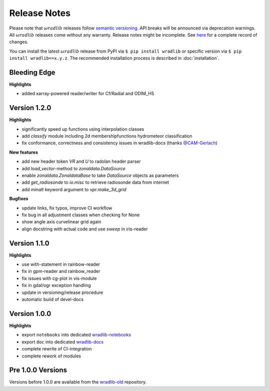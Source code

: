 Release Notes
=============

Please note that :math:`\omega radlib` releases follow `semantic versioning <https://semver.org/>`_. API breaks will be announced via deprecation warnings. All :math:`\omega radlib` releases come without any warranty. Release notes might be incomplete. See `here <https://github.com/wradlib/wradlib/commits/master>`_ for a complete record of changes.

You can install the latest :math:`\omega radlib` release from PyPI via ``$ pip install wradlib`` or specific version via ``$ pip install wradlib==x.y.z``. The recommended installation process is described in :doc:`installation`.


Bleeding Edge
-------------

**Highlights**

* added xarray-powered reader/writer for Cf/Radial and ODIM_H5

Version 1.2.0
-------------

**Highlights**

* significantly speed up functions using interpolation classes
* add `classify` module including 2d membershipfunctions hydrometeor classification
* fix conformance, correctness and consistency issues in wradlib-docs (thanks `@CAM-Gerlach <https://github.com/CAM-Gerlach>`_)

**New features**

* add new header token `VR` and `U` to radolan header parser
* add `load_vector`-method to `zonaldata.DataSource`
* enable `zonaldata.ZonaldataBase` to take `DataSource` objects as parameters
* add `get_radiosonde` to `io.misc` to retrieve radiosonde data from internet
* add `minalt` keyword argument to `vpr.make_3d_grid`

**Bugfixes**

* update links, fix typos, improve CI workflow
* fix bug in all adjustment classes when checking for None
* show angle axis curvelinear grid again
* align docstring with actual code and use `sweep` in iris-reader

Version 1.1.0
-------------

**Highlights**

* use with-statement in rainbow-reader
* fix in gpm-reader and rainbow_reader
* fix issues with cg-plot in vis-module
* fix in gdal/ogr exception handling
* update in versioning/release procedure
* automatic build of devel-docs

Version 1.0.0
-------------

**Highlights**

* export ``notebooks`` into dedicated `wradlib-notebooks <https://github.com/wradlib/wradlib-notebooks/>`_
* export ``doc`` into dedicated `wradlib-docs <https://github.com/wradlib/wradlib-docs/>`_
* complete rewrite of CI-integration
* complete rework of modules

Pre 1.0.0 Versions
------------------

Versions before 1.0.0 are available from the `wradlib-old <https://github.com/wradlib/wradlib-old/>`_ repository.
